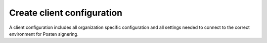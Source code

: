 .. _client-configuration:

Create client configuration
****************************

A client configuration includes all organization specific configuration and all settings needed to connect to the correct environment for Posten signering.

..  tabs::

  ..  group-tab:: C#


      .. NOTE::
         SEID 2.0 enterprise certificates

          If you have a SEID 2.0 enterprise certificate from Buypass, you need to use at least version `8.1.0 <https://github.com/digipost/signature-api-client-dotnet/releases/tag/8.1.0>`_ of the dotnet client library.
          If this is not possible, or you have a SEID 2.0 enterprise certificate from Commfides, you need to disable validation of the enterprise certificate when configuring your client. The certificate will always be validated on our server, so it will not impact
          the security of the request. The client side validation is only there to help identify errors early on.


      ..  code-block:: c#

          const string organizationNumber = "123456789";

          var clientConfiguration = new ClientConfiguration(
              Environment.DifiTest,
              return new X509Certificate2(certificatePath, certificatePassword),
              new Sender(organizationNumber)
          )
          {
              // This is only needed if you have a SEID 2.0 certificate, but for some reason cannot use the latest version of the library,
              // or if you have a SEID 2.0 certificate from Commfides
              CertificateValidationPreferences = { ValidateSenderCertificate = false }
          };

      If you stored the `certificatePath` and `certificatePassword` in the Secret Manager, you can read it like this:

      ..  code-block:: c#

          var pathToSecrets = $"{System.Environment.GetEnvironmentVariable("HOME")}/.microsoft/usersecrets/enterprise-certificate/secrets.json";
          _logger.LogDebug($"Reading certificate details from secrets file: {pathToSecrets}");

          var fileExists = File.Exists(pathToSecrets);
          if (!fileExists)
          {
              _logger.LogDebug($"Did not find file at {pathToSecrets}");
          }

          var certificateConfig = File.ReadAllText(pathToSecrets);
          var deserializeObject = JsonConvert.DeserializeObject<Dictionary<string, string>>(certificateConfig);

          deserializeObject.TryGetValue("Certificate:Path:Absolute", out var certificatePath);
          deserializeObject.TryGetValue("Certificate:Password", out var certificatePassword);

          _logger.LogDebug("Reading certificate from path found in secrets file: " + certificatePath);

          return new X509Certificate2(certificatePath, certificatePassword, X509KeyStorageFlags.Exportable);


      For integrations acting as brokers on behalf of multiple senders, you may specify the sender’s organization number on each signature job. The sender specified for a job will always take precedence over the ``globalSender`` in ``ClientConfiguration``.

      ..  NOTE::

          TLS 1.2 must be enabled to connect to Posten signering. If this is not the case, please set security protocol using the following statement:
          ``ServicePointManager.SecurityProtocol = SecurityProtocolType.Tls12;``. If the protocol is not enabled, please refer to the following `Microsoft Documentation for enabling TLS 1.2 <https://docs.microsoft.com/en-us/sccm/core/plan-design/security/enable-tls-1-2>`_.


  ..  group-tab:: Java

        The first step is to create a ``KeyStoreConfig`` which loads the enterprise certificate that identifies you as a client. The recommended way is to initialize it from a PKCS12-container file, which is the usual format of an enterprise certificate:

        ..  code-block:: java

            KeyStoreConfig keyStoreConfig;
            try (InputStream p12Stream = Files.newInputStream(Paths.get("/path/to/certificate.p12"))) {
                keyStoreConfig = KeyStoreConfig.fromOrganizationCertificate(
                        p12Stream, "CertificatePassword"
                );
            }


        Alternatively, if you use Java Key Store files for your certificates, it can be loaded in the following way:

        ..  code-block:: java

            KeyStoreConfig keyStoreConfig;
            try (InputStream jksStream = Files.newInputStream(Paths.get("/path/to/keystore.jks"))) {
                keyStoreConfig = KeyStoreConfig.fromJavaKeyStore(
                        jksStream,
                        "OrganizationCertificateAlias",
                        "KeyStorePassword",
                        "CertificatePassword"
                );
            }

        When the certificate has been loaded correctly, the resulting ``KeyStoreConfig`` is used to create a ``ClientConfiguration``.

        If not explicitly configured, a ``ClientConfiguration`` is specified to use the production API, so you likely want to specify which service environment you want to integrate with, to make sure you connect to ``ServiceEnvironment.STAGING`` when your application runs in any test environment, and ``ServiceEnvironment.PRODUCTION`` for your production environment.

        ..  code-block:: java

            // KeyStoreConfig keyStoreConfig as initialized earlier

            ClientConfiguration clientConfiguration = ClientConfiguration.builder(keyStoreConfig)
                    .serviceEnvironment(ServiceEnvironment.STAGING) // or ServiceEnvironment.PRODUCTION
                    .defaultSender(new Sender("123456789")) // optional, can be set per signature job
                    .httpProxyHost("proxy.host", 3128)      // if connecting through a proxy host
                    .build();

        For integrations acting as brokers on behalf of multiple senders, you may specify the sender’s organization number on each signature job. The sender specified for a job will always take precedence over any ``defaultSender`` specified in ``ClientConfiguration``.

        This should be sufficient configuration for most API integration cases, but feel free to explore the other options available in `ClientConfiguration.Builder <https://javadoc.io/doc/no.digipost.signature/signature-api-client-java/7.0.1/no/digipost/signature/client/ClientConfiguration.Builder.html>`_.
